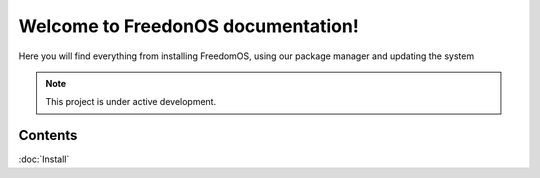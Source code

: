 Welcome to FreedonOS documentation!
===================================

Here you will find everything from installing FreedomOS, using our package manager and updating the system 


.. note::

   This project is under active development.

Contents
--------

:doc:`Install`
